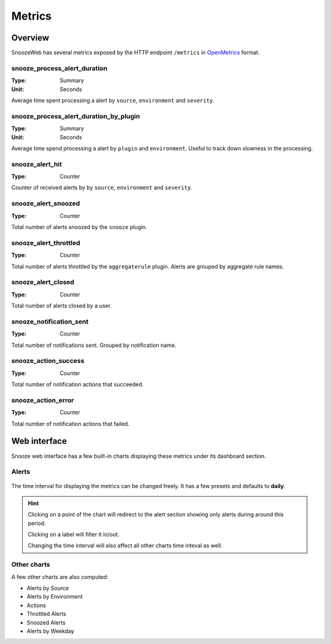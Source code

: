 .. _metrics:

=======
Metrics
=======

Overview
========

SnoozeWeb has several metrics exposed by the HTTP endpoint ``/metrics`` in `OpenMetrics <https://openmetrics.io/>`_ format.

snooze_process_alert_duration
-----------------------------

:Type: Summary
:Unit: Seconds

Average time spent processing a alert by ``source``, ``environment`` and ``severity``.

snooze_process_alert_duration_by_plugin
---------------------------------------

:Type: Summary
:Unit: Seconds

Average time spend processing a alert by ``plugin`` and ``environment``. Useful to track down
slowness in the processing.

snooze_alert_hit
----------------

:Type: Counter

Counter of received alerts by by ``source``, ``environment`` and ``severity``.

snooze_alert_snoozed
--------------------

:Type: Counter

Total number of alerts snoozed by the ``snooze`` plugin.

snooze_alert_throttled
----------------------

:Type: Counter

Total number of alerts throttled by the ``aggregaterule`` plugin. Alerts are grouped by
aggregate rule names.

snooze_alert_closed
-------------------

:Type: Counter

Total number of alerts closed by a user.

snooze_notification_sent
------------------------

:Type: Counter

Total number of notifications sent. Grouped by notification name.

snooze_action_success
---------------------

:Type: Counter

Total number of notification actions that succeeded.

snooze_action_error
-------------------

:Type: Counter

Total number of notification actions that failed.

Web interface
=============

Snooze web interface has a few built-in charts displaying these metrics under its dashboard section.

Alerts
------

.. figure:: images/web_dashboard.png
    :align: center

The time interval for displaying the metrics can be changed freely. It has a few presets and defaults to **daily**.

.. hint::

    Clicking on a point of the chart will redirect to the alert section showing only alerts during around this period.

    Clicking on a label will filter it in/out.

    Changing the time interval will also affect all other charts time inteval as well.


Other charts
------------

A few other charts are also computed:

* Alerts by Source
* Alerts by Environment
* Actions
* Throttled Alerts
* Snoozed Alerts
* Alerts by Weekday
